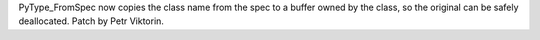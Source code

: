 PyType_FromSpec now copies the class name from the spec to a buffer owned by
the class, so the original can be safely deallocated. Patch by Petr
Viktorin.
